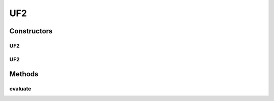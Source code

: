 .. java:import:: org.uma.jmetal.problem.impl AbstractDoubleProblem

.. java:import:: org.uma.jmetal.solution DoubleSolution

.. java:import:: java.util ArrayList

.. java:import:: java.util List

UF2
===

.. java:package:: org.uma.jmetal.problem.multiobjective.UF
   :noindex:

.. java:type:: @SuppressWarnings public class UF2 extends AbstractDoubleProblem

   Class representing problem CEC2009_UF2

Constructors
------------
UF2
^^^

.. java:constructor:: public UF2()
   :outertype: UF2

   Constructor. Creates a default instance of problem CEC2009_UF2 (30 decision variables)

UF2
^^^

.. java:constructor:: public UF2(int numberOfVariables)
   :outertype: UF2

   Creates a new instance of problem CEC2009_UF2.

   :param numberOfVariables: Number of variables.

Methods
-------
evaluate
^^^^^^^^

.. java:method:: @Override public void evaluate(DoubleSolution solution)
   :outertype: UF2

   Evaluate() method

